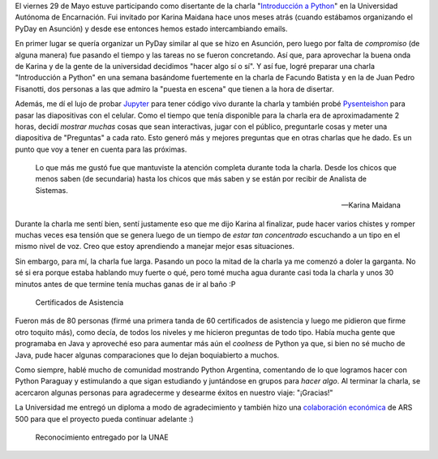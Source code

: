 .. title: "Introducción a Python" en la UNAE
.. slug: introduccion-a-python-en-la-unae
.. date: 2015-06-08 11:35:43 UTC-03:00
.. tags: encarnacion, paraguay, argentina en python, python, software libre, charla
.. category: 
.. link: 
.. description: 
.. type: text


El viernes 29 de Mayo estuve participando como disertante de la charla
"`Introducción a Python
<http://argentinaenpython.com.ar/eventos/charlas/#introduccion-a-python>`_"
en la Universidad Autónoma de Encarnación. Fui invitado por Karina
Maidana hace unos meses atrás (cuando estábamos organizando el PyDay
en Asunción) y desde ese entonces hemos estado intercambiando emails.

En primer lugar se quería organizar un PyDay similar al que se hizo en
Asunción, pero luego por falta de *compromiso* (de alguna manera) fue
pasando el tiempo y las tareas no se fueron concretando. Así que, para
aprovechar la buena onda de Karina y de la gente de la universidad
decidimos "hacer algo sí o sí". Y así fue, logré preparar una charla
"Introducción a Python" en una semana basándome fuertemente en la
charla de Facundo Batista y en la de Juan Pedro Fisanotti, dos
personas a las que admiro la "puesta en escena" que tienen a la hora
de disertar.

Además, me dí el lujo de probar `Jupyter <http://jupyter.org/>`_ para
tener código vivo durante la charla y también probé `Pysenteishon
<https://github.com/edvm/pysenteishon>`_ para pasar las diapositivas
con el celular. Como el tiempo que tenía disponible para la charla era
de aproximadamente 2 horas, decidí *mostrar muchas* cosas que sean
interactivas, jugar con el público, preguntarle cosas y meter una
diapositiva de "Preguntas" a cada rato. Esto generó más y mejores
preguntas que en otras charlas que he dado. Es un punto que voy a
tener en cuenta para las próximas.

.. epigraph::

  Lo que más me gustó fue que mantuviste la atención completa durante
  toda la charla. Desde los chicos que menos saben (de secundaria)
  hasta los chicos que más saben y se están por recibir de Analista de
  Sistemas.

  -- Karina Maidana

.. TEASER_END

Durante la charla me sentí bien, sentí justamente eso que me dijo
Karina al finalizar, pude hacer varios chistes y romper muchas veces
esa tensión que se genera luego de un tiempo de *estar tan
concentrado* escuchando a un tipo en el mismo nivel de voz. Creo que
estoy aprendiendo a manejar mejor esas situaciones.

Sin embargo, para mí, la charla fue larga. Pasando un poco la mitad de
la charla ya me comenzó a doler la garganta. No sé si era porque
estaba hablando muy fuerte o qué, pero tomé mucha agua durante casi
toda la charla y unos 30 minutos antes de que termine tenía muchas
ganas de ir al baño :P

.. figure:: IMG_20150529_184250.thumbnail.jpg
   :target: IMG_20150529_184250.jpg

   Certificados de Asistencia

Fueron más de 80 personas (firmé una primera tanda de 60 certificados
de asistencia y luego me pidieron que firme otro toquito más), como
decía, de todos los niveles y me hicieron preguntas de todo
tipo. Había mucha gente que programaba en Java y aproveché eso para
aumentar más aún el *coolness* de Python ya que, si bien no sé mucho
de Java, pude hacer algunas comparaciones que lo dejan boquiabierto a
muchos.

Como siempre, hablé mucho de comunidad mostrando Python Argentina,
comentando de lo que logramos hacer con Python Paraguay y estimulando
a que sigan estudiando y juntándose en grupos para *hacer algo*. Al
terminar la charla, se acercaron algunas personas para agradecerme y
desearme éxitos en nuestro viaje: "¡Gracias!"

La Universidad me entregó un diploma a modo de agradecimiento y
también hizo una `colaboración económica
<http://argentinaenpython.com.ar/donaciones/colaboradores/>`_ de ARS
500 para que el proyecto pueda continuar adelante :)

.. figure:: IMG_20150604_205840.thumbnail.jpg
   :target: IMG_20150604_205840.jpg

   Reconocimiento entregado por la UNAE 
